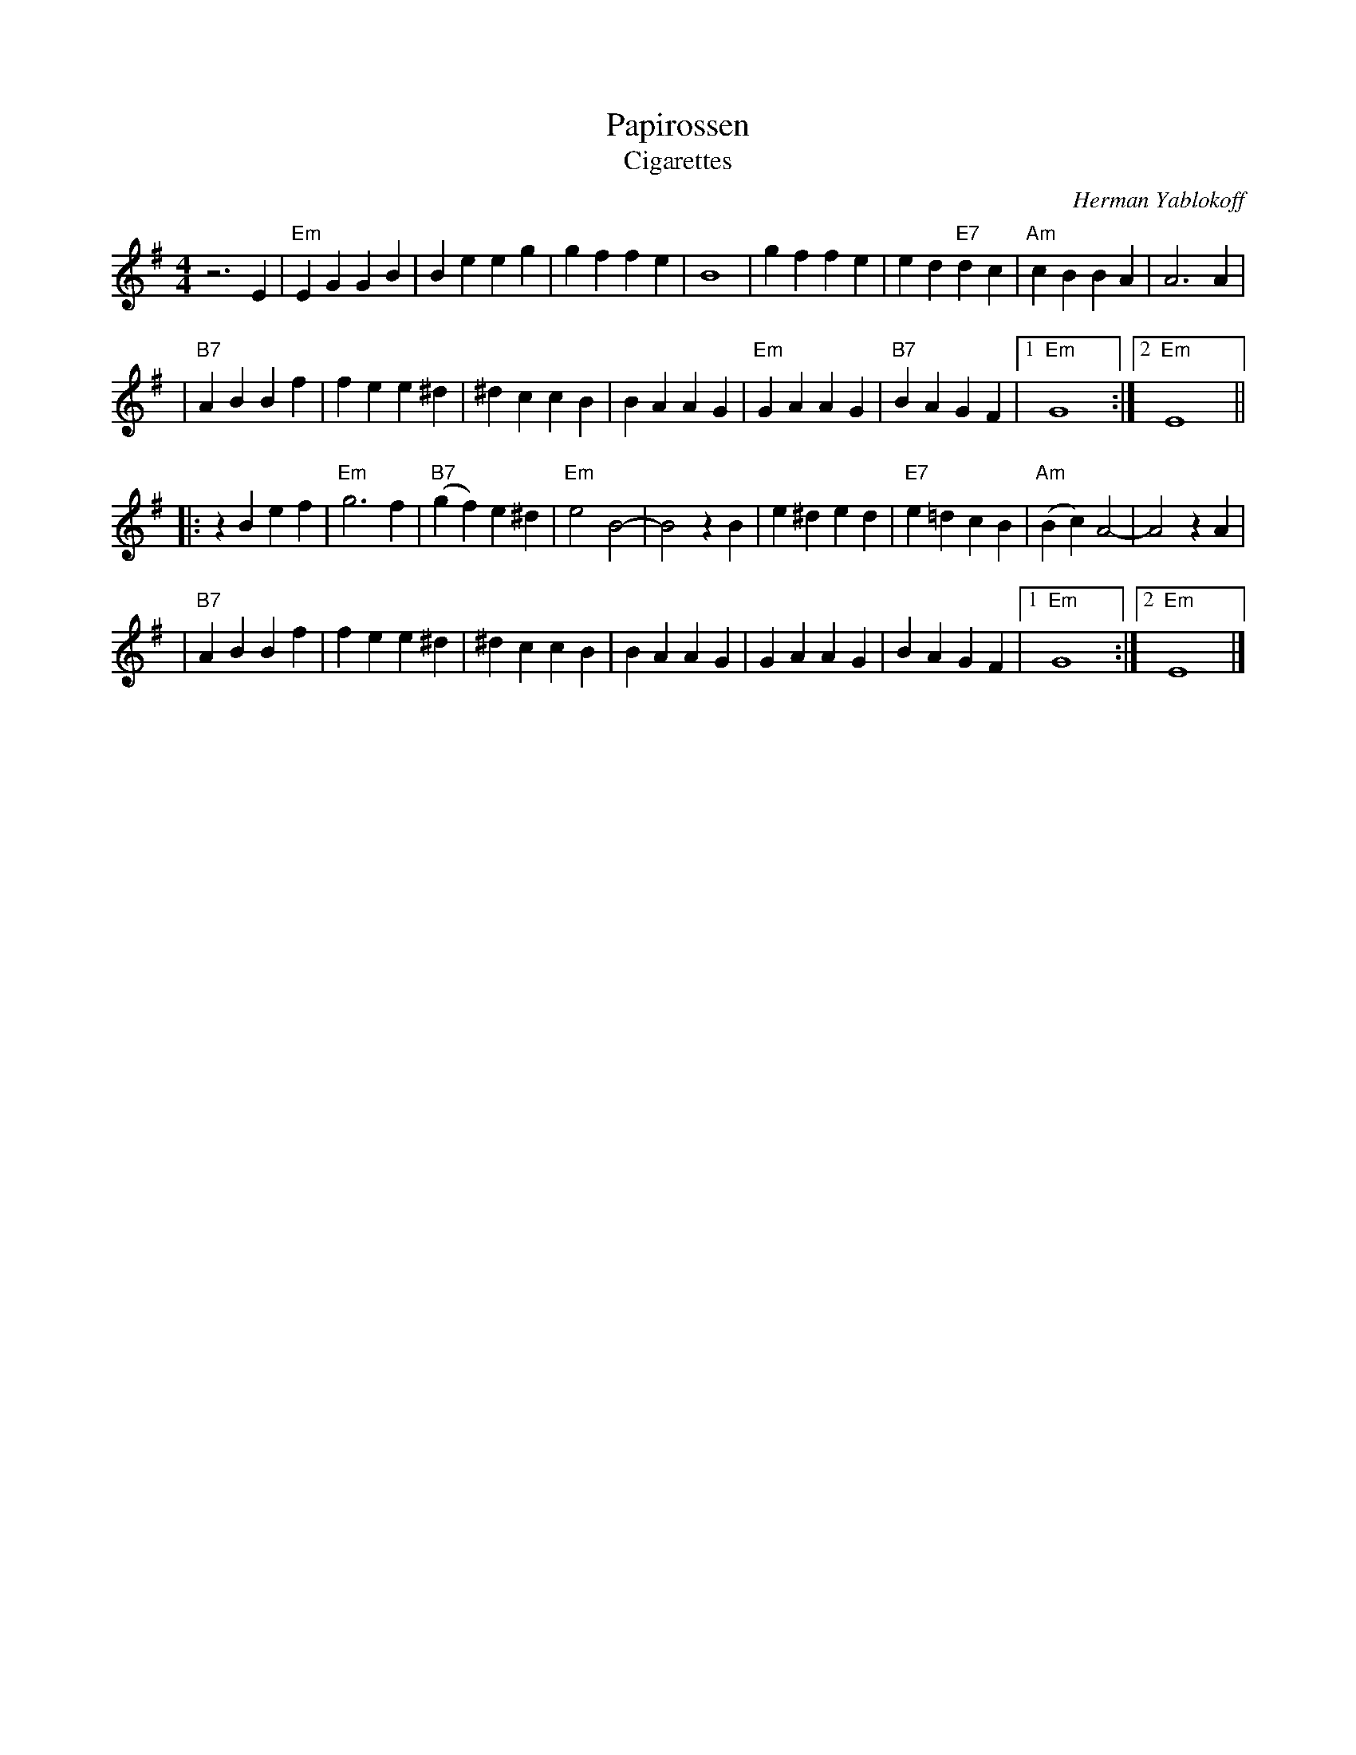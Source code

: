 X: 449
T: Papirossen
T: Cigarettes
C: Herman Yablokoff
Z: 1988 John Chambers <jc:trillian.mit.edu> http:trillian.mit.edu/~jc/music/abc/
M: 4/4
L: 1/4
K: Em
z3E | "Em"EG GB | Be eg | gf fe | B4 | gf fe | ed "E7"dc | "Am"cB BA | A3 A |
| "B7"AB Bf | fe e^d | ^dc cB | BA AG | "Em"GA AG | "B7"BA GF |1 "Em"G4 y2 :|2 "Em"E4 y2 ||
|: zBef | "Em"g3 f | "B7"(gf) e^d | "Em"e2 B2- | B2 zB | e^d ed | "E7"e=d cB | "Am"(Bc) A2- | A2  zA |
| "B7"AB Bf | fe e^d | ^dc cB | BA AG | GA AG | BA GF |1 "Em"G4 y2 :|2 "Em"E4 y2 |]
